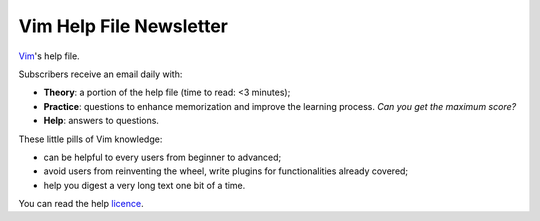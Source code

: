 ************************
Vim Help File Newsletter
************************

`Vim <http://www.vim.org/>`_'s help file.

Subscribers receive an email daily with:

* **Theory**: a portion of the help file (time to read: <3 minutes);
* **Practice**: questions to enhance memorization and improve the learning
  process. *Can you get the maximum score?*
* **Help**: answers to questions.

These little pills of Vim knowledge:

* can be helpful to every users from beginner to advanced;
* avoid users from reinventing the wheel, write plugins for functionalities
  already covered;
* help you digest a very long text one bit of a time.


You can read the help `licence <http://vimdoc.sourceforge.net/htmldoc/uganda.html>`_.
